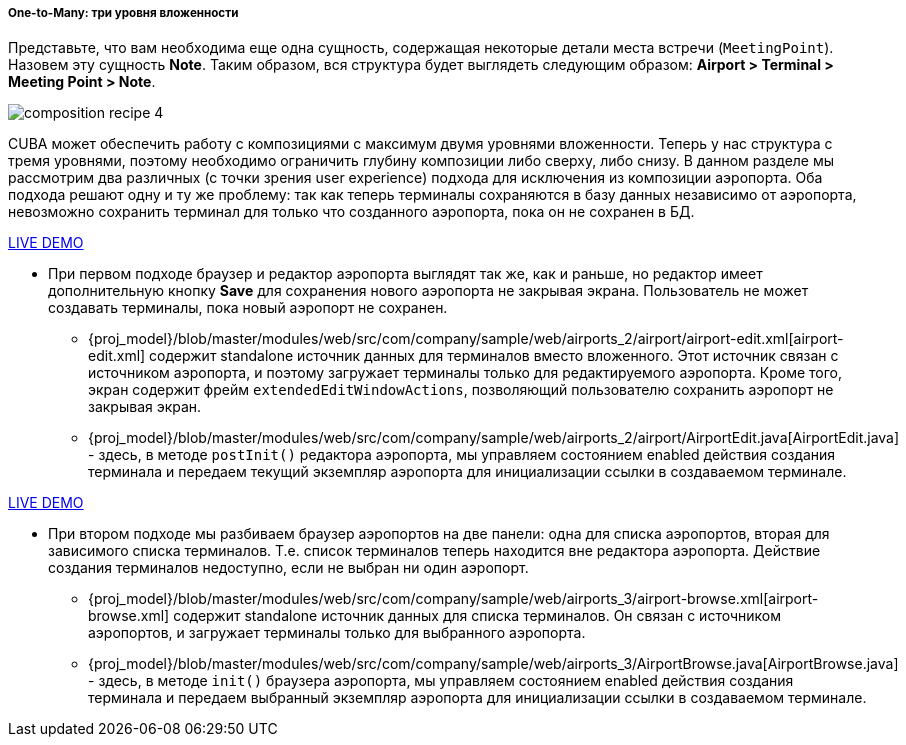 :sourcesdir: ../../../../../source

[[composition_deep3_recipe]]
===== One-to-Many: три уровня вложенности

Представьте, что вам необходима еще одна сущность, содержащая некоторые детали места встречи (`MeetingPoint`). Назовем эту сущность *Note*. Таким образом, вся структура будет выглядеть следующим образом: *Airport > Terminal > Meeting Point > Note*.

image::cookbook/composition_recipe_4.png[align="center"]

CUBA может обеспечить работу с композициями с максимум двумя уровнями вложенности. Теперь у нас структура с тремя уровнями, поэтому необходимо ограничить глубину композиции либо сверху, либо снизу. В данном разделе мы рассмотрим два различных (с точки зрения user experience) подхода для исключения из композиции аэропорта. Оба подхода решают одну и ту же проблему: так как теперь терминалы сохраняются в базу данных независимо от аэропорта, невозможно сохранить терминал для только что созданного аэропорта, пока он не сохранен в БД.

++++
<div class="manual-live-demo-container">
    <a href="https://demo2.cuba-platform.com/model/open?screen=sample$Airport.browse2" class="live-demo-btn" target="_blank">LIVE DEMO</a>
</div>
++++

* При первом подходе браузер и редактор аэропорта выглядят так же, как и раньше, но редактор имеет дополнительную кнопку *Save* для сохранения нового аэропорта не закрывая экрана. Пользователь не может создавать терминалы, пока новый аэропорт не сохранен.

** {proj_model}/blob/master/modules/web/src/com/company/sample/web/airports_2/airport/airport-edit.xml[airport-edit.xml] содержит standalone источник данных для терминалов вместо вложенного. Этот источник связан с источником аэропорта, и поэтому загружает терминалы только для редактируемого аэропорта. Кроме того, экран содержит фрейм `extendedEditWindowActions`, позволяющий пользователю сохранить аэропорт не закрывая экран.

** {proj_model}/blob/master/modules/web/src/com/company/sample/web/airports_2/airport/AirportEdit.java[AirportEdit.java] - здесь, в методе `postInit()` редактора аэропорта, мы управляем состоянием enabled действия создания терминала и передаем текущий экземпляр аэропорта для инициализации ссылки в создаваемом терминале.

++++
<div class="manual-live-demo-container">
    <a href="https://demo2.cuba-platform.com/model/open?screen=sample$Airport.browse3" class="live-demo-btn" target="_blank">LIVE DEMO</a>
</div>
++++

* При втором подходе мы разбиваем браузер аэропортов на две панели: одна для списка аэропортов, вторая для зависимого списка терминалов. Т.е. список терминалов теперь находится вне редактора аэропорта. Действие создания терминалов недоступно, если не выбран ни один аэропорт.

** {proj_model}/blob/master/modules/web/src/com/company/sample/web/airports_3/airport-browse.xml[airport-browse.xml] содержит standalone источник данных для списка терминалов. Он связан с источником аэропортов, и загружает терминалы только для выбранного аэропорта.

** {proj_model}/blob/master/modules/web/src/com/company/sample/web/airports_3/AirportBrowse.java[AirportBrowse.java] - здесь, в методе `init()` браузера аэропорта, мы управляем состоянием enabled действия создания терминала и передаем выбранный экземпляр аэропорта для инициализации ссылки в создаваемом терминале.

